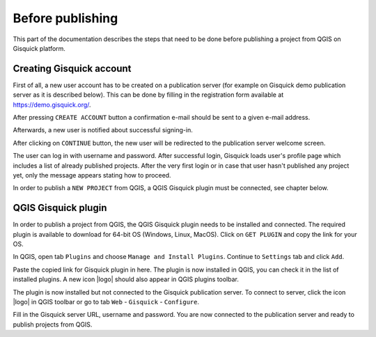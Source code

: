 .. _before-publishing:

================
Before publishing
================

This part of the documentation describes the steps that need to be done before publishing a project from QGIS 
on Gisquick platform.

.. _preparing-project:

Creating Gisquick account
-------------------------

First of all, a new user account has to be created on a publication
server (for example on Gisquick demo publication server as it is described below).
This can be done by filling in the registration form available at https://demo.gisquick.org/.

.. thumbnail:: ../img/gisquick-new-account-0.png
   :width: 300px

   Registration form for creating a new user account.

After pressing ``CREATE ACCOUNT`` button a confirmation e-mail should
be sent to a given e-mail address.
 
.. thumbnail:: ../img/gisquick-new-account-1.png

   Completion of registration process will be done by pressing
   ``ACTIVATE ACCOUNT`` button.

Afterwards, a new user is notified about successful signing-in.

.. thumbnail:: ../img/gisquick-new-account-2.png
   :width: 300px
   
   A new user account has been successfully created.

After clicking on ``CONTINUE`` button, the new user will be redirected to
the publication server welcome screen.

.. thumbnail:: ../img/gisquick-new-account-3.png
   :width: 300px

   Gisquick login screen.

The user can log in with username and password. After successful
login, Gisquick loads user's profile page which includes a list of already
published projects. After the very first login or in case that user hasn't
published any project yet, only the message appears stating how to proceed.

.. thumbnail:: ../img/gisquick-new-account-04.png
   :width: 500px

   User's profile page after first login.

In order to publish a ``NEW PROJECT`` from QGIS, a QGIS Gisquick plugin must be connected, see chapter below.

.. _uploading-project:

QGIS Gisquick plugin
---------------------------

In order to publish a project from QGIS, the QGIS Gisquick plugin needs to be
installed and connected. The required plugin is available to download for 64-bit OS
(Windows, Linux, MacOS). Click on ``GET PLUGIN`` and copy the link for your OS.

.. thumbnail:: ../img/qgis-plugin-download.png
   :width: 500px

   Link to Gisquick QGIS plugin source.

In QGIS, open tab ``Plugins`` and choose ``Manage and Install Plugins``. Continue to ``Settings`` tab and click ``Add``.

.. thumbnail:: ../img/qgis-plugins.png
   :width: 1000px

   How to install Gisquick plugin in QGIS.

Paste the copied link for Gisquick plugin in here. The plugin is now installed in QGIS, you can check it in the list of installed plugins.
A new icon |logo| should also appear in QGIS plugins toolbar.

The plugin is now installed but not connected to the Gisquick publication server.
To connect to server, click the icon |logo| in QGIS toolbar or go to tab ``Web`` - ``Gisquick`` - ``Configure``.

.. thumbnail:: ../img/connect-to-server-02.png
   :width: 300px

   Connect to publication server.

Fill in the Gisquick server URL, username and password. You are now connected
to the publication server and ready to publish projects from QGIS.

.. thumbnail:: ../img/connect-to-server-01.png
   :width: 350px
   
   Fill in the connection to publication server.

